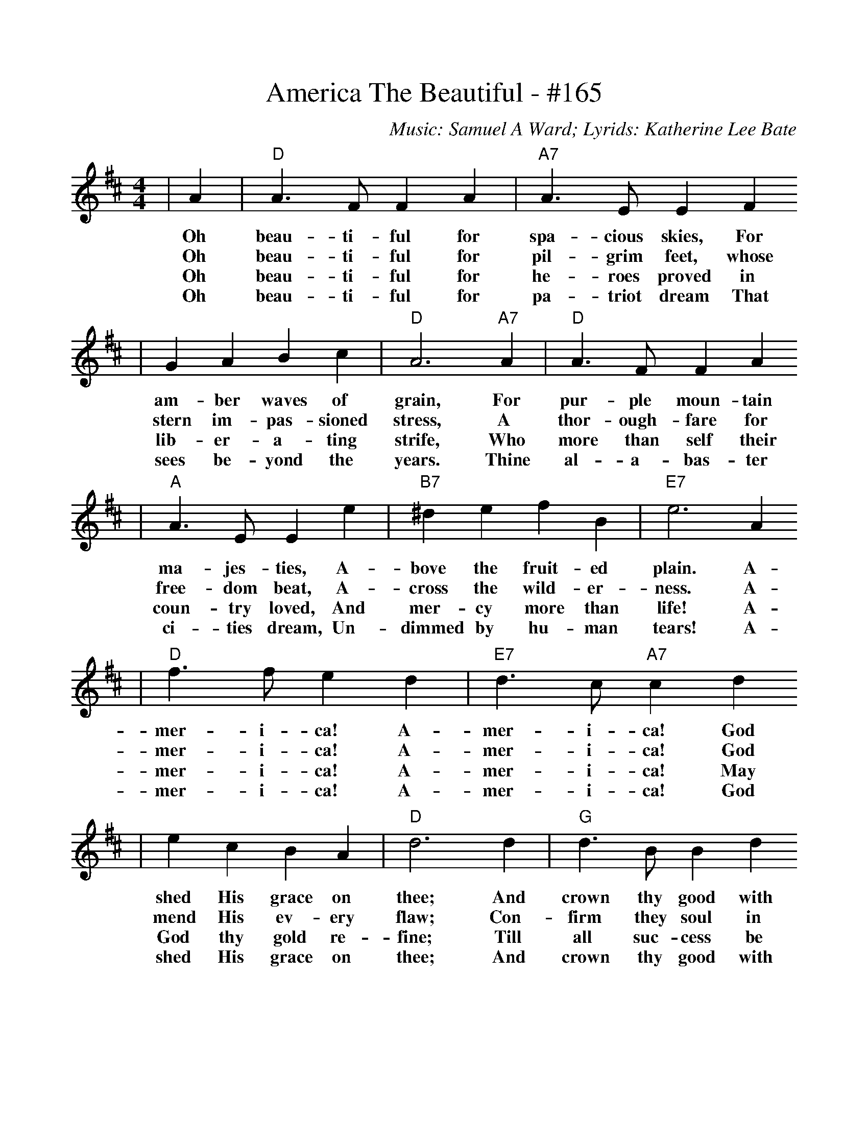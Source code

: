 HTTP/1.1 200 OK
Date: Tue, 03 Feb 2009 22:39:31 GMT
Server: Apache/2.2.4 (Ubuntu)
Last-Modified: Sun, 24 Sep 2006 19:05:42 GMT
ETag: "6a404c-6cb-c27f4d80"
Accept-Ranges: bytes
Content-Length: 1739
Connection: close
Content-Type: text/plain

%%scale .986
X:1
T:America The Beautiful - #165
C:Music: Samuel A Ward; Lyrids: Katherine Lee Bate
M:4/4
L:1/4
K:D
|A|"D"A3/2 F/2 F   A|"A7"A3/2 E/2     E      F
w:Oh  beau-ti- ful for   spa- cious skies, For
w:Oh  beau-ti- ful for   pil- grim  feet,  whose
w:Oh  beau-ti- ful for   he-  roes  proved in
w:Oh  beau-ti- ful for   pa-  triot dream  That
| G     A   B     c|"D"A3 "A7"A|"D"A3/2 F/2  F    A
w:am-   ber waves of     grain,  For   pur- ple  moun-tain
w:stern im- pas-  sioned stress, A     thor-ough-fare for
w:lib-  er- a-    ting   strife, Who   more than self their
w:sees  be- yond  the    years.  Thine al-  a-   bas- ter
|"A"A3/2 E/2  E      e|"B7"^d      e   f      B|"E7"e3     A
w: ma-  jes- ties,  A-     bove   the fruit- ed    plain. A-
w: free-dom  beat,  A-     cross  the wild-  er-   ness.  A-
w: coun-try  loved, And    mer-   cy  more   than  life!  A-
w: ci-  ties dream, Un-    dimmed by  hu-    man   tears! A-
|"D"f3/2 f/2 e    d|"E7"d3/2 c/2 "A7"c     d
w: mer- i-  ca!  A-    mer- i-      ca!   God
w: mer- i-  ca!  A-    mer- i-      ca!   God
w: mer- i-  ca!  A-    mer- i-      ca!   May
w: mer- i-  ca!  A-    mer- i-      ca!   God
| e    c  B     A|"D"d3    d|"G"d3/2  B/2  B    d
w:shed His grace on   thee; And  crown thy  good with
w:mend His ev-   ery  flaw; Con- firm  they soul in
w:God  thy gold  re-  fine; Till all   suc- cess be
w:shed His grace on   thee; And  crown thy  good with
|"D"d3/2  A/2 A     A|"G"B   d "A7"A    e|"D"d3||
w: broth-er- hood, From sea to    shin-ing  sea.
w: self  con-trol, Thy  lib-er-   ty   in   law.
w: no-   ble-ness, And  ev- ry    gain di-  vine.
w: broth-er  hood, From sea to    shin-ing  sea.
